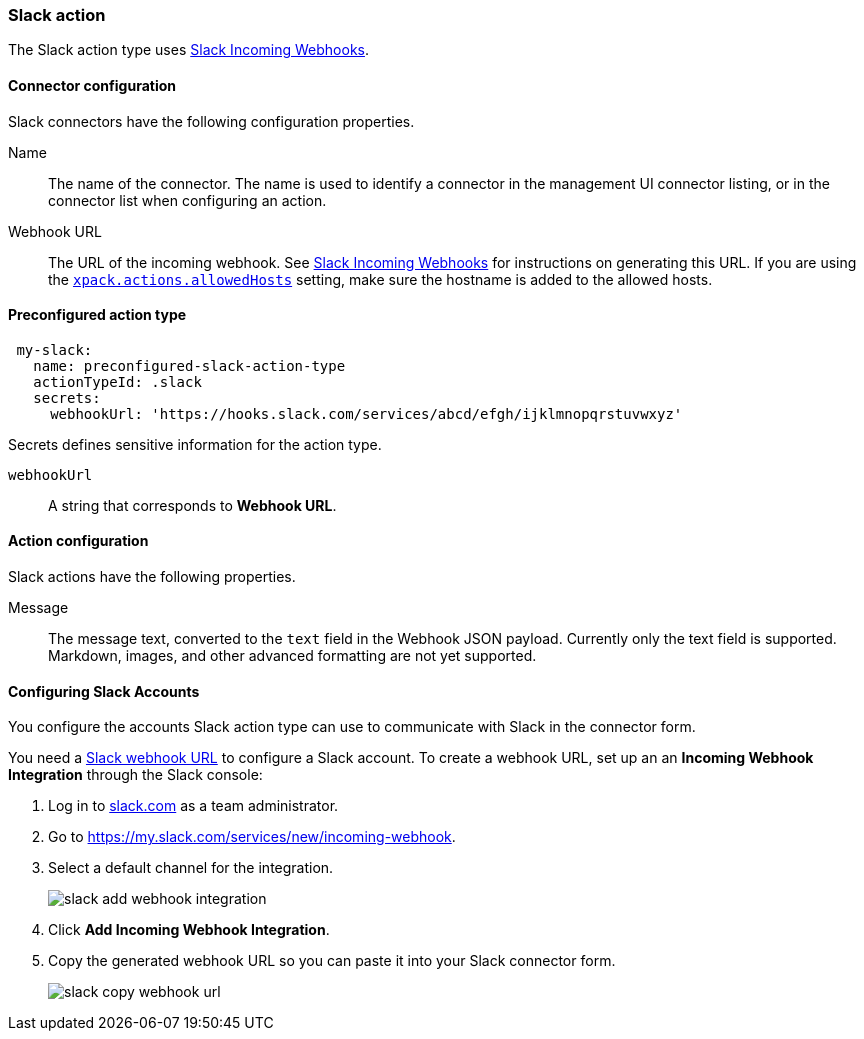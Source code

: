 [role="xpack"]
[[slack-action-type]]
=== Slack action

The Slack action type uses https://api.slack.com/incoming-webhooks[Slack Incoming Webhooks].

[float]
[[slack-connector-configuration]]
==== Connector configuration

Slack connectors have the following configuration properties.

Name::      The name of the connector. The name is used to identify a  connector in the management UI connector listing, or in the connector list when configuring an action.
Webhook URL::   The URL of the incoming webhook. See https://api.slack.com/messaging/webhooks#getting_started[Slack Incoming Webhooks] for instructions on generating this URL. If you are using the <<action-settings, `xpack.actions.allowedHosts`>> setting, make sure the hostname is added to the allowed hosts.

[float]
[[Preconfigured-slack-configuration]]
==== Preconfigured action type

[source,text]
--
 my-slack:
   name: preconfigured-slack-action-type
   actionTypeId: .slack
   secrets:
     webhookUrl: 'https://hooks.slack.com/services/abcd/efgh/ijklmnopqrstuvwxyz'
--

Secrets defines sensitive information for the action type.

`webhookUrl`:: A string that corresponds to *Webhook URL*.

[float]
[[slack-action-configuration]]
==== Action configuration

Slack actions have the following properties.

Message::   The message	text, converted to the `text` field in the Webhook JSON payload. Currently only the text field is supported. Markdown, images, and other advanced formatting are not yet supported.

[[configuring-slack]]
==== Configuring Slack Accounts

You configure the accounts Slack action type can use to communicate with Slack in the
connector form.

You need a https://api.slack.com/incoming-webhooks[Slack webhook URL] to 
configure a Slack account. To create a webhook
URL, set up an an **Incoming Webhook Integration** through the Slack console:

. Log in to http://slack.com[slack.com] as a team administrator.
. Go to https://my.slack.com/services/new/incoming-webhook.
. Select a default channel for the integration.
+
image::images/slack-add-webhook-integration.png[]
. Click *Add Incoming Webhook Integration*.
. Copy the generated webhook URL so you can paste it into your Slack connector form.
+
image::images/slack-copy-webhook-url.png[]
